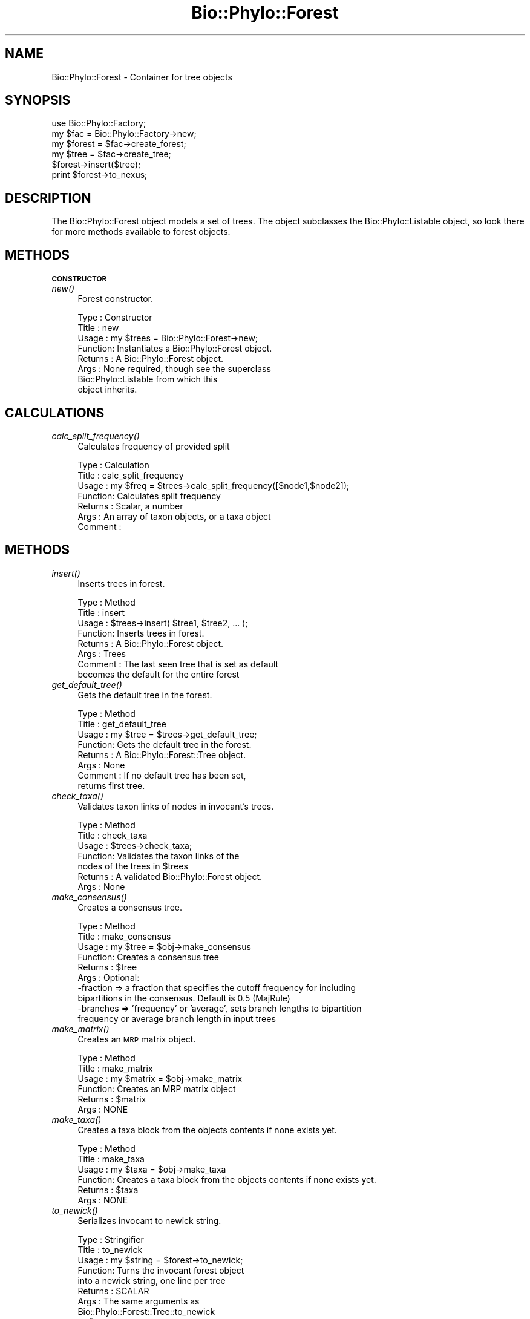.\" Automatically generated by Pod::Man v1.37, Pod::Parser v1.35
.\"
.\" Standard preamble:
.\" ========================================================================
.de Sh \" Subsection heading
.br
.if t .Sp
.ne 5
.PP
\fB\\$1\fR
.PP
..
.de Sp \" Vertical space (when we can't use .PP)
.if t .sp .5v
.if n .sp
..
.de Vb \" Begin verbatim text
.ft CW
.nf
.ne \\$1
..
.de Ve \" End verbatim text
.ft R
.fi
..
.\" Set up some character translations and predefined strings.  \*(-- will
.\" give an unbreakable dash, \*(PI will give pi, \*(L" will give a left
.\" double quote, and \*(R" will give a right double quote.  | will give a
.\" real vertical bar.  \*(C+ will give a nicer C++.  Capital omega is used to
.\" do unbreakable dashes and therefore won't be available.  \*(C` and \*(C'
.\" expand to `' in nroff, nothing in troff, for use with C<>.
.tr \(*W-|\(bv\*(Tr
.ds C+ C\v'-.1v'\h'-1p'\s-2+\h'-1p'+\s0\v'.1v'\h'-1p'
.ie n \{\
.    ds -- \(*W-
.    ds PI pi
.    if (\n(.H=4u)&(1m=24u) .ds -- \(*W\h'-12u'\(*W\h'-12u'-\" diablo 10 pitch
.    if (\n(.H=4u)&(1m=20u) .ds -- \(*W\h'-12u'\(*W\h'-8u'-\"  diablo 12 pitch
.    ds L" ""
.    ds R" ""
.    ds C` ""
.    ds C' ""
'br\}
.el\{\
.    ds -- \|\(em\|
.    ds PI \(*p
.    ds L" ``
.    ds R" ''
'br\}
.\"
.\" If the F register is turned on, we'll generate index entries on stderr for
.\" titles (.TH), headers (.SH), subsections (.Sh), items (.Ip), and index
.\" entries marked with X<> in POD.  Of course, you'll have to process the
.\" output yourself in some meaningful fashion.
.if \nF \{\
.    de IX
.    tm Index:\\$1\t\\n%\t"\\$2"
..
.    nr % 0
.    rr F
.\}
.\"
.\" For nroff, turn off justification.  Always turn off hyphenation; it makes
.\" way too many mistakes in technical documents.
.hy 0
.if n .na
.\"
.\" Accent mark definitions (@(#)ms.acc 1.5 88/02/08 SMI; from UCB 4.2).
.\" Fear.  Run.  Save yourself.  No user-serviceable parts.
.    \" fudge factors for nroff and troff
.if n \{\
.    ds #H 0
.    ds #V .8m
.    ds #F .3m
.    ds #[ \f1
.    ds #] \fP
.\}
.if t \{\
.    ds #H ((1u-(\\\\n(.fu%2u))*.13m)
.    ds #V .6m
.    ds #F 0
.    ds #[ \&
.    ds #] \&
.\}
.    \" simple accents for nroff and troff
.if n \{\
.    ds ' \&
.    ds ` \&
.    ds ^ \&
.    ds , \&
.    ds ~ ~
.    ds /
.\}
.if t \{\
.    ds ' \\k:\h'-(\\n(.wu*8/10-\*(#H)'\'\h"|\\n:u"
.    ds ` \\k:\h'-(\\n(.wu*8/10-\*(#H)'\`\h'|\\n:u'
.    ds ^ \\k:\h'-(\\n(.wu*10/11-\*(#H)'^\h'|\\n:u'
.    ds , \\k:\h'-(\\n(.wu*8/10)',\h'|\\n:u'
.    ds ~ \\k:\h'-(\\n(.wu-\*(#H-.1m)'~\h'|\\n:u'
.    ds / \\k:\h'-(\\n(.wu*8/10-\*(#H)'\z\(sl\h'|\\n:u'
.\}
.    \" troff and (daisy-wheel) nroff accents
.ds : \\k:\h'-(\\n(.wu*8/10-\*(#H+.1m+\*(#F)'\v'-\*(#V'\z.\h'.2m+\*(#F'.\h'|\\n:u'\v'\*(#V'
.ds 8 \h'\*(#H'\(*b\h'-\*(#H'
.ds o \\k:\h'-(\\n(.wu+\w'\(de'u-\*(#H)/2u'\v'-.3n'\*(#[\z\(de\v'.3n'\h'|\\n:u'\*(#]
.ds d- \h'\*(#H'\(pd\h'-\w'~'u'\v'-.25m'\f2\(hy\fP\v'.25m'\h'-\*(#H'
.ds D- D\\k:\h'-\w'D'u'\v'-.11m'\z\(hy\v'.11m'\h'|\\n:u'
.ds th \*(#[\v'.3m'\s+1I\s-1\v'-.3m'\h'-(\w'I'u*2/3)'\s-1o\s+1\*(#]
.ds Th \*(#[\s+2I\s-2\h'-\w'I'u*3/5'\v'-.3m'o\v'.3m'\*(#]
.ds ae a\h'-(\w'a'u*4/10)'e
.ds Ae A\h'-(\w'A'u*4/10)'E
.    \" corrections for vroff
.if v .ds ~ \\k:\h'-(\\n(.wu*9/10-\*(#H)'\s-2\u~\d\s+2\h'|\\n:u'
.if v .ds ^ \\k:\h'-(\\n(.wu*10/11-\*(#H)'\v'-.4m'^\v'.4m'\h'|\\n:u'
.    \" for low resolution devices (crt and lpr)
.if \n(.H>23 .if \n(.V>19 \
\{\
.    ds : e
.    ds 8 ss
.    ds o a
.    ds d- d\h'-1'\(ga
.    ds D- D\h'-1'\(hy
.    ds th \o'bp'
.    ds Th \o'LP'
.    ds ae ae
.    ds Ae AE
.\}
.rm #[ #] #H #V #F C
.\" ========================================================================
.\"
.IX Title "Bio::Phylo::Forest 3"
.TH Bio::Phylo::Forest 3 "2010-12-07" "perl v5.8.9" "User Contributed Perl Documentation"
.SH "NAME"
Bio::Phylo::Forest \- Container for tree objects
.SH "SYNOPSIS"
.IX Header "SYNOPSIS"
.Vb 6
\& use Bio::Phylo::Factory;
\& my $fac = Bio::Phylo::Factory->new;
\& my $forest = $fac->create_forest;
\& my $tree = $fac->create_tree;
\& $forest->insert($tree);
\& print $forest->to_nexus;
.Ve
.SH "DESCRIPTION"
.IX Header "DESCRIPTION"
The Bio::Phylo::Forest object models a set of trees. The object subclasses the
Bio::Phylo::Listable object, so look there for more methods available to
forest objects.
.SH "METHODS"
.IX Header "METHODS"
.Sh "\s-1CONSTRUCTOR\s0"
.IX Subsection "CONSTRUCTOR"
.IP "\fInew()\fR" 4
.IX Item "new()"
Forest constructor.
.Sp
.Vb 8
\& Type    : Constructor
\& Title   : new
\& Usage   : my $trees = Bio::Phylo::Forest->new;
\& Function: Instantiates a Bio::Phylo::Forest object.
\& Returns : A Bio::Phylo::Forest object.
\& Args    : None required, though see the superclass
\&           Bio::Phylo::Listable from which this
\&           object inherits.
.Ve
.SH "CALCULATIONS"
.IX Header "CALCULATIONS"
.IP "\fIcalc_split_frequency()\fR" 4
.IX Item "calc_split_frequency()"
Calculates frequency of provided split
.Sp
.Vb 7
\& Type    : Calculation
\& Title   : calc_split_frequency
\& Usage   : my $freq = $trees->calc_split_frequency([$node1,$node2]);
\& Function: Calculates split frequency
\& Returns : Scalar, a number
\& Args    : An array of taxon objects, or a taxa object
\& Comment :
.Ve
.SH "METHODS"
.IX Header "METHODS"
.IP "\fIinsert()\fR" 4
.IX Item "insert()"
Inserts trees in forest.
.Sp
.Vb 8
\& Type    : Method
\& Title   : insert
\& Usage   : $trees->insert( $tree1, $tree2, ... );
\& Function: Inserts trees in forest.
\& Returns : A Bio::Phylo::Forest object.
\& Args    : Trees
\& Comment : The last seen tree that is set as default
\&           becomes the default for the entire forest
.Ve
.IP "\fIget_default_tree()\fR" 4
.IX Item "get_default_tree()"
Gets the default tree in the forest.
.Sp
.Vb 8
\& Type    : Method
\& Title   : get_default_tree
\& Usage   : my $tree = $trees->get_default_tree;
\& Function: Gets the default tree in the forest.
\& Returns : A Bio::Phylo::Forest::Tree object.
\& Args    : None
\& Comment : If no default tree has been set, 
\&           returns first tree.
.Ve
.IP "\fIcheck_taxa()\fR" 4
.IX Item "check_taxa()"
Validates taxon links of nodes in invocant's trees.
.Sp
.Vb 7
\& Type    : Method
\& Title   : check_taxa
\& Usage   : $trees->check_taxa;
\& Function: Validates the taxon links of the
\&           nodes of the trees in $trees
\& Returns : A validated Bio::Phylo::Forest object.
\& Args    : None
.Ve
.IP "\fImake_consensus()\fR" 4
.IX Item "make_consensus()"
Creates a consensus tree.
.Sp
.Vb 10
\& Type    : Method
\& Title   : make_consensus
\& Usage   : my $tree = $obj->make_consensus
\& Function: Creates a consensus tree
\& Returns : $tree
\& Args    : Optional:
\&           -fraction => a fraction that specifies the cutoff frequency for including
\&                    bipartitions in the consensus. Default is 0.5 (MajRule)
\&           -branches => 'frequency' or 'average', sets branch lengths to bipartition
\&                        frequency or average branch length in input trees
.Ve
.IP "\fImake_matrix()\fR" 4
.IX Item "make_matrix()"
Creates an \s-1MRP\s0 matrix object.
.Sp
.Vb 6
\& Type    : Method
\& Title   : make_matrix
\& Usage   : my $matrix = $obj->make_matrix
\& Function: Creates an MRP matrix object
\& Returns : $matrix
\& Args    : NONE
.Ve
.IP "\fImake_taxa()\fR" 4
.IX Item "make_taxa()"
Creates a taxa block from the objects contents if none exists yet.
.Sp
.Vb 6
\& Type    : Method
\& Title   : make_taxa
\& Usage   : my $taxa = $obj->make_taxa
\& Function: Creates a taxa block from the objects contents if none exists yet.
\& Returns : $taxa
\& Args    : NONE
.Ve
.IP "\fIto_newick()\fR" 4
.IX Item "to_newick()"
Serializes invocant to newick string.
.Sp
.Vb 8
\& Type    : Stringifier
\& Title   : to_newick
\& Usage   : my $string = $forest->to_newick;
\& Function: Turns the invocant forest object 
\&           into a newick string, one line per tree
\& Returns : SCALAR
\& Args    : The same arguments as 
\&           Bio::Phylo::Forest::Tree::to_newick
.Ve
.IP "\fIto_nexus()\fR" 4
.IX Item "to_nexus()"
Serializer to nexus format.
.Sp
.Vb 8
\& Type    : Format convertor
\& Title   : to_nexus
\& Usage   : my $data_block = $matrix->to_nexus;
\& Function: Converts matrix object into a nexus data block.
\& Returns : Nexus data block (SCALAR).
\& Args    : Trees can be formatted using the same arguments as those
\&           passed to Bio::Phylo::Unparsers::Newick. In addition, you
\&           can provide:
.Ve
.Sp
.Vb 2
\&           # as per mesquite's inter-block linking system (default is false):
\&           -links => 1 (to create a TITLE token, and a LINK token, if applicable)
.Ve
.Sp
.Vb 4
\&           # rooting is determined based on basal trichotomy. "token" means 'TREE' or 'UTREE'
\&           # is used, "comment" means [&R] or [&U] is used, "nhx" means [%unrooted=on] or
\&           # [%unrooted=off] if used, default is "comment"
\&           -rooting => one of (token|comment|nhx)
.Ve
.Sp
.Vb 3
\&           # to map taxon names to indices (default is true)
\&           -make_translate => 1 (autogenerate translation table, overrides -translate => {})
\& Comments:
.Ve
.SH "SEE ALSO"
.IX Header "SEE ALSO"
.IP "Bio::Phylo::Listable" 4
.IX Item "Bio::Phylo::Listable"
The forest object inherits from the Bio::Phylo::Listable
object. The methods defined therein are applicable to forest objects.
.IP "Bio::Phylo::Taxa::TaxaLinker" 4
.IX Item "Bio::Phylo::Taxa::TaxaLinker"
The forest object inherits from the Bio::Phylo::Taxa::TaxaLinker
object. The methods defined therein are applicable to forest objects.
.IP "Bio::Phylo::Manual" 4
.IX Item "Bio::Phylo::Manual"
Also see the manual: Bio::Phylo::Manual and <http://rutgervos.blogspot.com>.
.SH "REVISION"
.IX Header "REVISION"
.Vb 1
\& $Id: Forest.pm 1548 2010-12-07 23:30:13Z rvos $
.Ve

